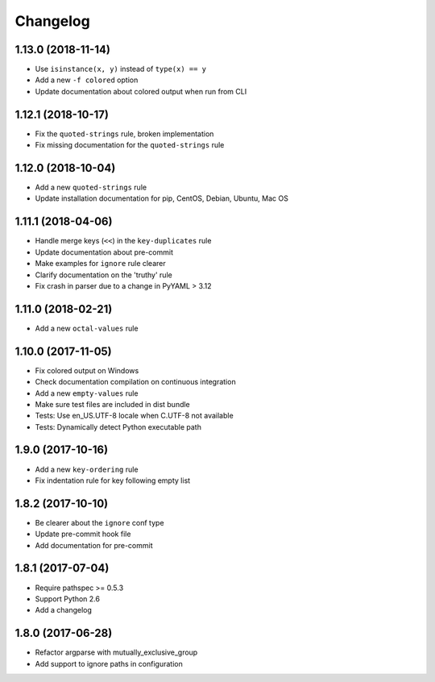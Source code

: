 Changelog
=========

1.13.0 (2018-11-14)
-------------------

- Use ``isinstance(x, y)`` instead of ``type(x) == y``
- Add a new ``-f colored`` option
- Update documentation about colored output when run from CLI

1.12.1 (2018-10-17)
-------------------

- Fix the ``quoted-strings`` rule, broken implementation
- Fix missing documentation for the ``quoted-strings`` rule

1.12.0 (2018-10-04)
-------------------

- Add a new ``quoted-strings`` rule
- Update installation documentation for pip, CentOS, Debian, Ubuntu, Mac OS

1.11.1 (2018-04-06)
-------------------

- Handle merge keys (``<<``) in the ``key-duplicates`` rule
- Update documentation about pre-commit
- Make examples for ``ignore`` rule clearer
- Clarify documentation on the 'truthy' rule
- Fix crash in parser due to a change in PyYAML > 3.12

1.11.0 (2018-02-21)
-------------------

- Add a new ``octal-values`` rule

1.10.0 (2017-11-05)
-------------------

- Fix colored output on Windows
- Check documentation compilation on continuous integration
- Add a new ``empty-values`` rule
- Make sure test files are included in dist bundle
- Tests: Use en_US.UTF-8 locale when C.UTF-8 not available
- Tests: Dynamically detect Python executable path

1.9.0 (2017-10-16)
------------------

- Add a new ``key-ordering`` rule
- Fix indentation rule for key following empty list

1.8.2 (2017-10-10)
------------------

- Be clearer about the ``ignore`` conf type
- Update pre-commit hook file
- Add documentation for pre-commit

1.8.1 (2017-07-04)
------------------

- Require pathspec >= 0.5.3
- Support Python 2.6
- Add a changelog

1.8.0 (2017-06-28)
------------------

- Refactor argparse with mutually_exclusive_group
- Add support to ignore paths in configuration
